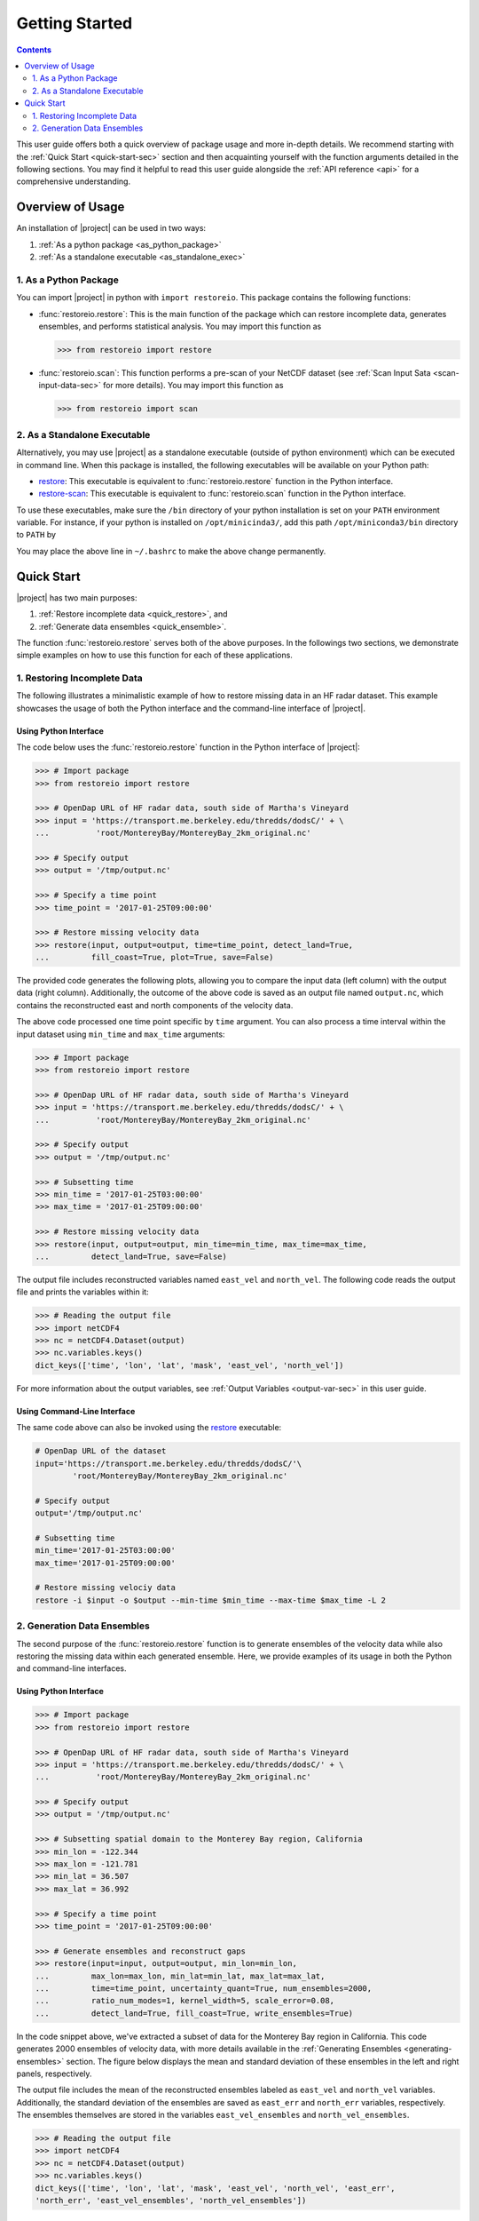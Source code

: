 .. _getting-started:

Getting Started
===============

.. contents::
   :depth: 2

This user guide offers both a quick overview of package usage and more in-depth details. We recommend starting with the :ref:`Quick Start <quick-start-sec>` section and then acquainting yourself with the function arguments detailed in the following sections. You may find it helpful to read this user guide alongside the :ref:`API reference <api>` for a comprehensive understanding.

Overview of Usage
-----------------

An installation of |project| can be used in two ways:

1. :ref:`As a python package <as_python_package>`
2. :ref:`As a standalone executable <as_standalone_exec>`

.. _as_python_package:

1. As a Python Package
~~~~~~~~~~~~~~~~~~~~~~

You can import |project| in python with ``import restoreio``. This package contains the following functions:

* :func:`restoreio.restore`: This is the main function of the package which can restore incomplete data, generates ensembles, and performs statistical analysis. You may import this function as

  .. code-block:: python

      >>> from restoreio import restore

* :func:`restoreio.scan`: This function performs a pre-scan of your NetCDF dataset (see :ref:`Scan Input Sata <scan-input-data-sec>` for more details). You may import this function as

  .. code-block:: python

      >>> from restoreio import scan

.. _as_standalone_exec:

2. As a Standalone Executable
~~~~~~~~~~~~~~~~~~~~~~~~~~~~~

Alternatively, you may use |project| as a standalone executable (outside of python environment) which can be executed in command line. When this package is installed, the following executables will be available on your Python path:

* `restore <https://ameli.github.io/restoreio/cli_restore.html>`__: This executable is equivalent to :func:`restoreio.restore` function in the Python interface.
* `restore-scan <https://ameli.github.io/restoreio/cli_scan.html>`__: This executable is equivalent to :func:`restoreio.scan` function in the Python interface.

To use these executables, make sure the ``/bin`` directory of your python installation is set on your ``PATH`` environment variable. For instance, if your python is installed on ``/opt/minicinda3/``, add this path ``/opt/miniconda3/bin`` directory to ``PATH`` by

.. prompt:: bash

    export PATH=/opt/minicinda/bin:$PATH

You may place the above line in ``~/.bashrc`` to make the above change permanently.

.. _quick-start-sec:

Quick Start
-----------

|project| has two main purposes:

1. :ref:`Restore incomplete data <quick_restore>`, and
2. :ref:`Generate data ensembles <quick_ensemble>`.

The function :func:`restoreio.restore` serves both of the above purposes. In the followings two sections, we demonstrate simple examples on how to use this function for each of these applications.

.. _quick_restore:

1. Restoring Incomplete Data
~~~~~~~~~~~~~~~~~~~~~~~~~~~~

The following illustrates a minimalistic example of how to restore missing data in an HF radar dataset. This example showcases the usage of both the Python interface and the command-line interface of |project|.

Using Python Interface
......................

.. _quick-code-1:

The code below uses the :func:`restoreio.restore` function in the Python interface of |project|:

.. code-block:: python

    >>> # Import package
    >>> from restoreio import restore

    >>> # OpenDap URL of HF radar data, south side of Martha's Vineyard
    >>> input = 'https://transport.me.berkeley.edu/thredds/dodsC/' + \
    ...          'root/MontereyBay/MontereyBay_2km_original.nc'

    >>> # Specify output
    >>> output = '/tmp/output.nc'

    >>> # Specify a time point
    >>> time_point = '2017-01-25T09:00:00'

    >>> # Restore missing velocity data
    >>> restore(input, output=output, time=time_point, detect_land=True,
    ...         fill_coast=True, plot=True, save=False)

The provided code generates the following plots, allowing you to compare the input data (left column) with the output data (right column). Additionally, the outcome of the above code is saved as an output file named ``output.nc``, which contains the reconstructed east and north components of the velocity data.

.. image:: ../_static/images/user-guide/velocities.png
   :align: center
   :class: custom-dark

The above code processed one time point specific by ``time`` argument. You can also process a time interval within the input dataset using ``min_time`` and ``max_time`` arguments:

.. code-block:: python

    >>> # Import package
    >>> from restoreio import restore

    >>> # OpenDap URL of HF radar data, south side of Martha's Vineyard
    >>> input = 'https://transport.me.berkeley.edu/thredds/dodsC/' + \
    ...          'root/MontereyBay/MontereyBay_2km_original.nc'

    >>> # Specify output
    >>> output = '/tmp/output.nc'

    >>> # Subsetting time
    >>> min_time = '2017-01-25T03:00:00'
    >>> max_time = '2017-01-25T09:00:00'

    >>> # Restore missing velocity data
    >>> restore(input, output=output, min_time=min_time, max_time=max_time,
    ...         detect_land=True, save=False)

The output file includes reconstructed variables named ``east_vel`` and ``north_vel``. The following code reads the output file and prints the variables within it:

.. code-block:: python

    >>> # Reading the output file
    >>> import netCDF4
    >>> nc = netCDF4.Dataset(output)
    >>> nc.variables.keys()
    dict_keys(['time', 'lon', 'lat', 'mask', 'east_vel', 'north_vel'])

For more information about the output variables, see :ref:`Output Variables <output-var-sec>` in this user guide.

Using Command-Line Interface
............................

The same code above can also be invoked using the `restore <https://ameli.github.io/restoreio/cli_restore.html>`__ executable:

.. code-block:: bash

    # OpenDap URL of the dataset
    input='https://transport.me.berkeley.edu/thredds/dodsC/'\
            'root/MontereyBay/MontereyBay_2km_original.nc'

    # Specify output
    output='/tmp/output.nc'

    # Subsetting time
    min_time='2017-01-25T03:00:00'
    max_time='2017-01-25T09:00:00'

    # Restore missing velociy data
    restore -i $input -o $output --min-time $min_time --max-time $max_time -L 2

.. _quick_ensemble:

2. Generation Data Ensembles
~~~~~~~~~~~~~~~~~~~~~~~~~~~~

The second purpose of the :func:`restoreio.restore` function is to generate ensembles of the velocity data while also restoring the missing data within each generated ensemble. Here, we provide examples of its usage in both the Python and command-line interfaces.

Using Python Interface
......................

.. code-block:: python

    >>> # Import package
    >>> from restoreio import restore

    >>> # OpenDap URL of HF radar data, south side of Martha's Vineyard
    >>> input = 'https://transport.me.berkeley.edu/thredds/dodsC/' + \
    ...          'root/MontereyBay/MontereyBay_2km_original.nc'

    >>> # Specify output
    >>> output = '/tmp/output.nc'

    >>> # Subsetting spatial domain to the Monterey Bay region, California
    >>> min_lon = -122.344
    >>> max_lon = -121.781
    >>> min_lat = 36.507
    >>> max_lat = 36.992

    >>> # Specify a time point
    >>> time_point = '2017-01-25T09:00:00'

    >>> # Generate ensembles and reconstruct gaps
    >>> restore(input=input, output=output, min_lon=min_lon,
    ...         max_lon=max_lon, min_lat=min_lat, max_lat=max_lat,
    ...         time=time_point, uncertainty_quant=True, num_ensembles=2000,
    ...         ratio_num_modes=1, kernel_width=5, scale_error=0.08,
    ...         detect_land=True, fill_coast=True, write_ensembles=True)

In the code snippet above, we've extracted a subset of data for the Monterey Bay region in California. This code generates 2000 ensembles of velocity data, with more details available in the :ref:`Generating Ensembles <generating-ensembles>` section. The figure below displays the mean and standard deviation of these ensembles in the left and right panels, respectively.

.. image:: ../_static/images/user-guide/ensembles.png
   :align: center
   :class: custom-dark

The output file includes the mean of the reconstructed ensembles labeled as ``east_vel`` and ``north_vel`` variables. Additionally, the standard deviation of the ensembles are saved as ``east_err`` and ``north_err`` variables, respectively. The ensembles themselves are stored in the variables ``east_vel_ensembles`` and ``north_vel_ensembles``.

.. code-block:: python

    >>> # Reading the output file
    >>> import netCDF4
    >>> nc = netCDF4.Dataset(output)
    >>> nc.variables.keys()
    dict_keys(['time', 'lon', 'lat', 'mask', 'east_vel', 'north_vel', 'east_err',
    'north_err', 'east_vel_ensembles', 'north_vel_ensembles'])

Using Command-Line Interface
............................

The same code above can also be invoked using the `restore <https://ameli.github.io/restoreio/cli_restore.html>`__ executable:

.. code-block:: bash

    # OpenDap URL of the dataset
    input='https://transport.me.berkeley.edu/thredds/dodsC/'\
            'root/MontereyBay/MontereyBay_2km_original.nc'

    # Specify output
    output='/tmp/output.nc'

    # Subsetting spatial domain to the Monterey Bay region, California
    min_lon=-122.344
    max_lon=-121.781
    min_lat=36.507
    max_lat=36.992

    # Specifying a time point
    time_point='2017-01-25T03:00:00'

    # Restore missing velociy data
    restore -i $input -o $output --min-lon $min_lon --max-lon $max_lon \
            --min-lat $min_lat --max-lat $max_lat --time $time_point -L 2 -l \
            -u -e 2000 -m 1 -w 5 -E 0.08 -W
